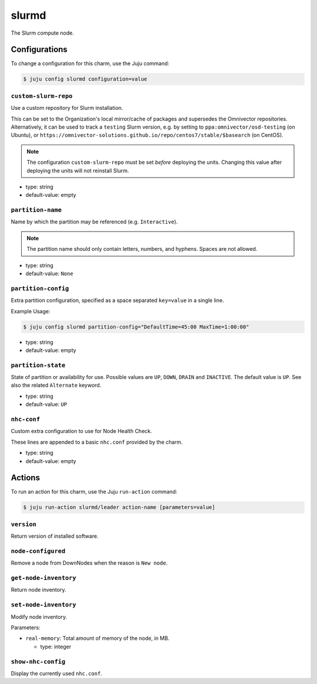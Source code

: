 .. This file is the template file to generate the configuration/slurm*.rst files
.. Please do not edit configuration/slurm*.rst files manually, they will be
.. overwritten next time the docs are rebuilt.

.. _operations-slurmd:

======
slurmd
======

The Slurm compute node.



Configurations
==============

To change a configuration for this charm, use the Juju command:

.. code-block:: bash

   $ juju config slurmd configuration=value



``custom-slurm-repo``
---------------------

Use a custom repository for Slurm installation.

This can be set to the Organization's local mirror/cache of packages and supersedes the Omnivector repositories. Alternatively, it can be used to track a ``testing`` Slurm version, e.g. by setting to ``ppa:omnivector/osd-testing`` (on Ubuntu), or ``https://omnivector-solutions.github.io/repo/centos7/stable/$basearch`` (on CentOS).

.. note::

   The configuration ``custom-slurm-repo`` must be set *before* deploying the units. Changing this value after deploying the units will not reinstall Slurm.




* type: string
* default-value: empty


``partition-name``
------------------

Name by which the partition may be referenced (e.g. ``Interactive``).

.. note::

   The partition name should only contain letters, numbers, and hyphens. Spaces are not allowed.




* type: string
* default-value: ``None``


``partition-config``
--------------------

Extra partition configuration, specified as a space separated ``key=value`` in a single line.

Example Usage:

.. code-block:: bash

   $ juju config slurmd partition-config="DefaultTime=45:00 MaxTime=1:00:00"




* type: string
* default-value: empty


``partition-state``
-------------------

State of partition or availability for use. Possible values are ``UP``, ``DOWN``, ``DRAIN`` and ``INACTIVE``. The default value is ``UP``. See also the related ``Alternate`` keyword.




* type: string
* default-value: ``UP``


``nhc-conf``
------------

Custom extra configuration to use for Node Health Check.

These lines are appended to a basic ``nhc.conf`` provided by the charm.




* type: string
* default-value: empty





Actions
=======

To run an action for this charm, use the Juju ``run-action`` command:

.. code-block:: bash

   $ juju run-action slurmd/leader action-name [parameters=value]



``version``
-----------

Return version of installed software.





``node-configured``
-------------------

Remove a node from DownNodes when the reason is ``New node``.





``get-node-inventory``
----------------------

Return node inventory.





``set-node-inventory``
----------------------

Modify node inventory.


Parameters:


* ``real-memory``: Total amount of memory of the node, in MB.

  * type: integer






``show-nhc-config``
-------------------

Display the currently used ``nhc.conf``.




